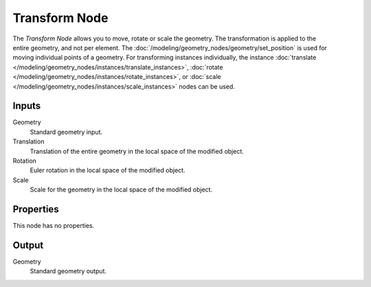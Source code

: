 .. index:: Geometry Nodes; Transform
.. _bpy.types.GeometryNodeTransform:

**************
Transform Node
**************

.. figure:: /images/node-types_GeometryNodeTransform.webp
   :align: right
   :alt: Transform node.

The *Transform Node* allows you to move, rotate or scale the geometry.
The transformation is applied to the entire geometry, and not per element.
The :doc:`/modeling/geometry_nodes/geometry/set_position` is used for moving
individual points of a geometry. For transforming instances individually, the instance
:doc:`translate </modeling/geometry_nodes/instances/translate_instances>`,
:doc:`rotate </modeling/geometry_nodes/instances/rotate_instances>`, or
:doc:`scale </modeling/geometry_nodes/instances/scale_instances>`
nodes can be used.


Inputs
======

Geometry
   Standard geometry input.

Translation
   Translation of the entire geometry in the local space of the modified object.

Rotation
   Euler rotation in the local space of the modified object.

Scale
   Scale for the geometry in the local space of the modified object.


Properties
==========

This node has no properties.


Output
======

Geometry
   Standard geometry output.
